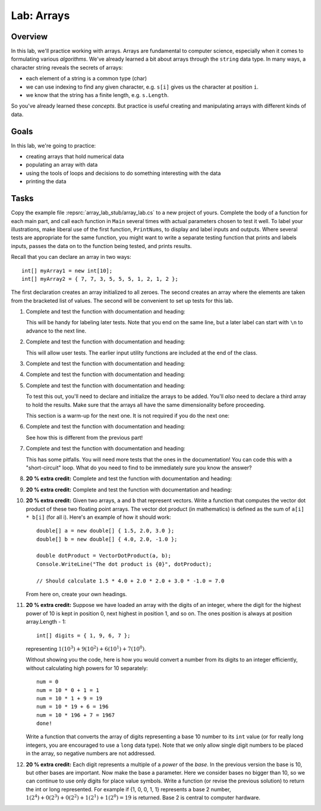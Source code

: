 .. _lab-arrays1d:

.. index::
   single: labs; arrays

Lab: Arrays
==================================

Overview
--------

In this lab, we'll practice working with arrays. Arrays are
fundamental to computer science, especially when it comes to
formulating various *algorithms*. We've already learned a bit about
arrays through the ``string`` data type. In many ways, a character
string reveals the secrets of arrays:

- each element of a string is a common type (char)
- we can use indexing to find any given character, e.g. ``s[i]`` gives
  us the character at position ``i``.
- we know that the string has a finite length, e.g. ``s.Length``.

So you've already learned these *concepts*. But practice is useful
creating and manipulating arrays with different kinds of data.

Goals
-----

In this lab, we're going to practice:

- creating arrays that hold numerical data
- populating an array with data
- using the tools of loops and decisions to do something interesting with the data
- printing the data

Tasks
-----

Copy the example file :repsrc:`array_lab_stub/array_lab.cs` to
a new project of yours.
Complete the body of a function
for each main part, and call each function in ``Main`` several times with
actual parameters chosen to test it well.  To label your illustrations, make
liberal use of the first function, ``PrintNums``, to display and label inputs 
and outputs.  Where several tests are appropriate for the same function, 
you might want to write a separate testing function that prints 
and labels inputs, passes the data on to the function being tested,
and prints results.

Recall that you can declare an array in two ways::

      int[] myArray1 = new int[10];
      int[] myArray2 = { 7, 7, 3, 5, 5, 5, 1, 2, 1, 2 };

The first declaration creates an array initialized to
all zeroes. The second creates an
array where the elements are taken from the bracketed list of
values. The second will be convenient to set up tests for this lab.

#. Complete and test the function with documentation and heading:

   .. literalinclude:: ../../examples/introcs/array_lab_stub/array_lab.cs
      :start-after: PrintInts chunk
      :end-before: ReadInts chunk

   This will be handy for labeling later tests.  Note that you end
   on the same line, but a later label can start with ``\n`` 
   to advance to the next line.

#. Complete and test the function with documentation and heading:

   .. literalinclude:: ../../examples/introcs/array_lab_stub/array_lab.cs
      :start-after: ReadInts chunk
      :end-before: Minimum chunk

   This will allow user tests.  The earlier input utility functions
   are included at the end of the class.

#. Complete and test the function with documentation and heading:

   .. literalinclude:: ../../examples/introcs/array_lab_stub/array_lab.cs
      :start-after: Minimum chunk
      :end-before: CountEven chunk

#. Complete and test the function with documentation and heading:

   .. literalinclude:: ../../examples/introcs/array_lab_stub/array_lab.cs
      :start-after: CountEven chunk
      :end-before: PairwiseAdd chunk
   
#. Complete and test the function with documentation and heading:

   .. literalinclude:: ../../examples/introcs/array_lab_stub/array_lab.cs
      :start-after: PairwiseAdd chunk
      :end-before: NewPairwiseAdd chunk

   To test this out, you'll need to declare and initialize the arrays
   to be added. You'll *also* need to declare a third array to hold the
   results. Make sure that the arrays all have the same
   dimensionality before proceeding.
   
   This section is a warm-up for the next one.  It is not required
   if you do the next one:

#. Complete and test the function with documentation and heading:

   .. literalinclude:: ../../examples/introcs/array_lab_stub/array_lab.cs
      :start-after: NewPairwiseAdd chunk
      :end-before: IsAscending chunk
      
   See how this is different from the previous part!

#. Complete and test the function with documentation and heading:

   .. literalinclude:: ../../examples/introcs/array_lab_stub/array_lab.cs
      :start-after: IsAscending chunk
      :end-before: PrintAscendingValues chunk

   This has some pitfalls.  You will need more tests that the ones 
   in the documentation!  You can code this with
   a "short-circuit" loop.  What do you need to find to be
   immediately sure you know the answer?
   
#. **20 % extra credit:** 
   Complete and test the function with documentation and heading:

   .. literalinclude:: ../../examples/introcs/array_lab_stub/array_lab.cs
      :start-after: PrintAscendingValues chunk
      :end-before: PrintRuns chunk


#. **20 % extra credit:** 
   Complete and test the function with documentation and heading:

   .. literalinclude:: ../../examples/introcs/array_lab_stub/array_lab.cs
      :start-after: PrintRuns chunk
      :end-before: PrintRuns chunk

#. **20 % extra credit:** 
   Given two arrays, ``a`` and ``b`` that represent vectors. Write a
   function that computes the vector dot product of these two
   floating point arrays. The vector dot product (in mathematics) is defined  
   as the sum of ``a[i] * b[i]`` (for all i). Here's an example of how it
   should work::

      double[] a = new double[] { 1.5, 2.0, 3.0 };
      double[] b = new double[] { 4.0, 2.0, -1.0 };

      double dotProduct = VectorDotProduct(a, b);
      Console.WriteLine("The dot product is {0}", dotProduct);

      // Should calculate 1.5 * 4.0 + 2.0 * 2.0 + 3.0 * -1.0 = 7.0
      
   From here on, create your own headings.
      
#. **20 % extra credit:** 
   Suppose we have loaded an array with the digits of an integer,
   where the digit for the highest power of 10 is kept in position 0, 
   next highest in
   position 1, and so on. The ones position is always at position
   array.Length - 1::


      int[] digits = { 1, 9, 6, 7 };

   representing :math:`1(10^3)+9(10^2)+6(10^1)+7(10^0)`.

   Without showing you the code, here is how you would convert a
   number from its digits to an integer efficiently, without
   calculating high powers for 10 separately::

      num = 0
      num = 10 * 0 + 1 = 1
      num = 10 * 1 + 9 = 19
      num = 10 * 19 + 6 = 196
      num = 10 * 196 + 7 = 1967
      done!

   Write a function that converts the array of digits representing
   a base 10 number to its ``int`` value 
   (or for really long integers, you are encouraged to use
   a ``long`` data type). Note that we only allow single digit
   numbers to be placed
   in the array, so negative numbers are not addressed.

#. **20 % extra credit:** 
   Each digit represents a multiple of a *power* of the 
   *base*.  In the previous version the base is 10, 
   but other bases are important.  Now make the base a parameter.
   Here we consider bases no bigger than 10, so we can continue to use
   only digits for place value symbols.
   Write a function (or revise the
   previous solution) to return the int or long represented.
   For example if {1, 0, 0, 1, 1} represents a base 2 number,
   :math:`1(2^4)+0(2^3)+0(2^2)+1(2^1)+1(2^0)=19`
   is returned. Base 2 is central to computer hardware.

